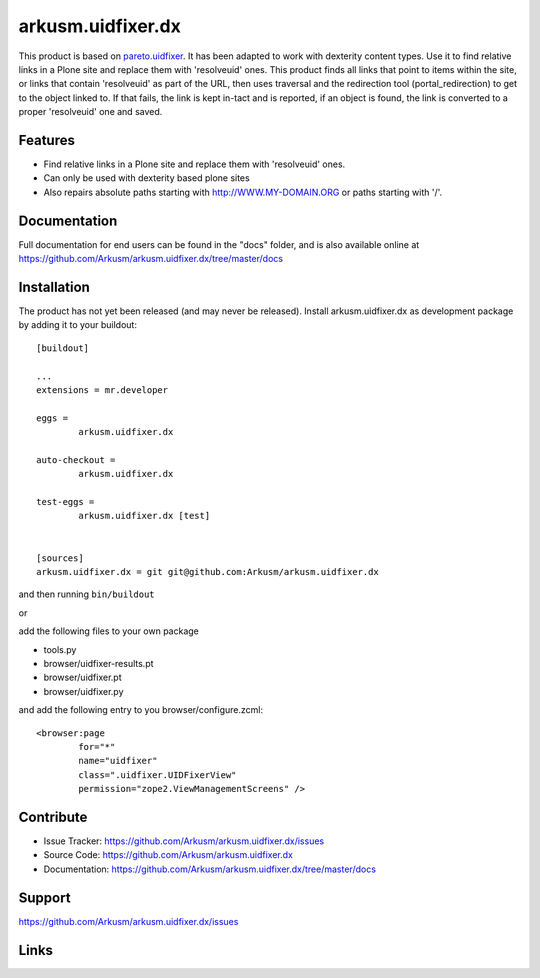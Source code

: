 .. This README is meant for consumption by humans and pypi. Pypi can render rst files so please do not use Sphinx features.
   If you want to learn more about writing documentation, please check out: http://docs.plone.org/about/documentation_styleguide.html
   This text does not appear on pypi or github. It is a comment.

==============================================================================
arkusm.uidfixer.dx
==============================================================================

This product is based on pareto.uidfixer_. It has been adapted to work with dexterity content types. Use it to find relative links in a Plone site and replace them with 'resolveuid' ones. This product finds all links that point to items within the site, or links that contain 'resolveuid' as part of the URL, then uses traversal and the redirection tool (portal_redirection) to get to the object linked to. If that fails, the link is kept in-tact and is reported, if an object is found, the link is converted to a proper 'resolveuid' one and saved.

Features
--------

- Find relative links in a Plone site and replace them with 'resolveuid' ones.
- Can only be used with dexterity based plone sites
- Also repairs absolute paths starting with http://WWW.MY-DOMAIN.ORG or paths starting with '/'.


Documentation
-------------

Full documentation for end users can be found in the "docs" folder, and is also available online at https://github.com/Arkusm/arkusm.uidfixer.dx/tree/master/docs


Installation
------------

The product has not yet been released (and may never be released). Install arkusm.uidfixer.dx as development package by adding it to your buildout::

	[buildout]

	...
	extensions = mr.developer

	eggs =
		arkusm.uidfixer.dx

	auto-checkout =
		arkusm.uidfixer.dx

	test-eggs =
		arkusm.uidfixer.dx [test]


	[sources]
	arkusm.uidfixer.dx = git git@github.com:Arkusm/arkusm.uidfixer.dx

and then running ``bin/buildout``

or

add the following files to your own package

- tools.py
- browser/uidfixer-results.pt
- browser/uidfixer.pt
- browser/uidfixer.py

and add the following entry to you browser/configure.zcml::

	<browser:page
		for="*"
		name="uidfixer"
		class=".uidfixer.UIDFixerView"
		permission="zope2.ViewManagementScreens" />


Contribute
----------

- Issue Tracker: https://github.com/Arkusm/arkusm.uidfixer.dx/issues
- Source Code: https://github.com/Arkusm/arkusm.uidfixer.dx
- Documentation: https://github.com/Arkusm/arkusm.uidfixer.dx/tree/master/docs


Support
-------

https://github.com/Arkusm/arkusm.uidfixer.dx/issues


Links
-----
.. _pareto.uidfixer: https://github.com/pareto/pareto.uidfixer